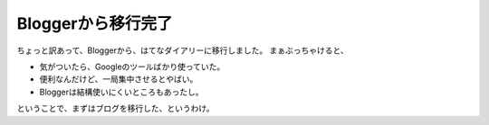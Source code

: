 ﻿Bloggerから移行完了
##########################


ちょっと訳あって、Bloggerから、はてなダイアリーに移行しました。
まぁぶっちゃけると、

* 気がついたら、Googleのツールばかり使っていた。
* 便利なんだけど、一局集中させるとやばい。
* Bloggerは結構使いにくいところもあったし。

ということで、まずはブログを移行した、というわけ。



.. author:: mkouhei
.. categories:: computer, 
.. tags::


